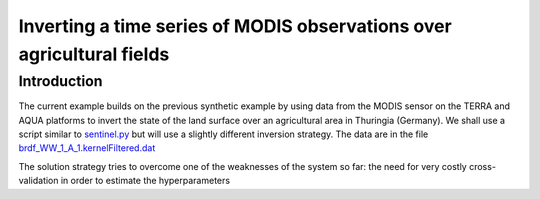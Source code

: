 ***************************************************************************
Inverting a time series of MODIS observations over agricultural fields
***************************************************************************

Introduction
^^^^^^^^^^^^^^^^

The current example builds on the previous synthetic example by using
data from the MODIS sensor on the TERRA and AQUA platforms to invert
the state of the land surface over an agricultural area in Thuringia
(Germany). We shall use a script similar to `sentinel.py <https://github.com/jgomezdans/eoldas_release/blob/master/sentinel.py>`_
but will use a slightly different inversion strategy. The data are in
the file `brdf_WW_1_A_1.kernelFiltered.dat <https://github.com/jgomezdans/eoldas_release/blob/master/data/brdf_WW_1_A_1.kernelFiltered.dat>`_

The solution strategy tries to overcome one of the weaknesses of the
system so far: the need for very costly cross-validation in order
to estimate the hyperparameters
